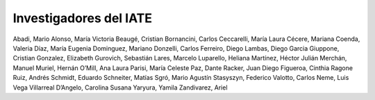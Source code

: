 ***********************
Investigadores del IATE
***********************

Abadi, Mario 
Alonso, María Victoria 
Beaugé, Cristian 
Bornancini, Carlos 
Ceccarelli, María Laura 
Cécere, Mariana 
Coenda, Valeria 
Díaz, María Eugenia 
Dominguez, Mariano 
Donzelli, Carlos 
Ferreiro, Diego 
Lambas, Diego Garcia 
Giuppone, Cristian 
Gonzalez, Elizabeth 
Gurovich, Sebastián 
Lares, Marcelo 
Luparello, Heliana 
Martínez, Héctor Julián 
Merchán, Manuel 
Muriel, Hernán 
O’Mill, Ana Laura
Parisi, María Celeste 
Paz, Dante 
Racker, Juan Diego 
Figueroa, Cinthia Ragone 
Ruiz, Andrés 
Schmidt, Eduardo 
Schneiter, Matías 
Sgró, Mario Agustín 
Stasyszyn, Federico 
Valotto, Carlos 
Neme, Luis Vega 
Villarreal D’Angelo, Carolina Susana 
Yaryura, Yamila 
Zandivarez, Ariel 




